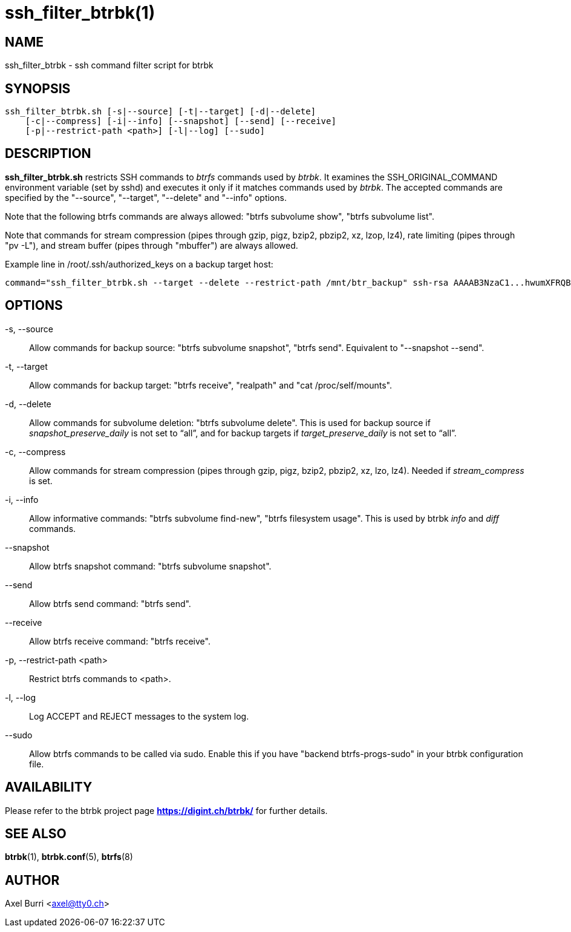 ssh_filter_btrbk(1)
===================
:date:        2017-10-11
:revision:    0.26.0
:man manual:  Btrbk Manual
:man source:  Btrbk


NAME
----

ssh_filter_btrbk - ssh command filter script for btrbk


SYNOPSIS
--------

[literal]
ssh_filter_btrbk.sh [-s|--source] [-t|--target] [-d|--delete]
    [-c|--compress] [-i|--info] [--snapshot] [--send] [--receive]
    [-p|--restrict-path <path>] [-l|--log] [--sudo]


DESCRIPTION
-----------

*ssh_filter_btrbk.sh* restricts SSH commands to 'btrfs' commands used
by 'btrbk'. It examines the SSH_ORIGINAL_COMMAND environment variable
(set by sshd) and executes it only if it matches commands used by
'btrbk'. The accepted commands are specified by the "--source",
"--target", "--delete" and "--info" options.

Note that the following btrfs commands are always allowed: "btrfs
subvolume show", "btrfs subvolume list".

Note that commands for stream compression (pipes through gzip, pigz,
bzip2, pbzip2, xz, lzop, lz4), rate limiting (pipes through "pv -L"),
and stream buffer (pipes through "mbuffer") are always allowed.

Example line in /root/.ssh/authorized_keys on a backup target host:

    command="ssh_filter_btrbk.sh --target --delete --restrict-path /mnt/btr_backup" ssh-rsa AAAAB3NzaC1...hwumXFRQBL btrbk@mydomain.com


OPTIONS
-------

-s, --source::
    Allow commands for backup source: "btrfs subvolume snapshot",
    "btrfs send". Equivalent to "--snapshot --send".

-t, --target::
    Allow commands for backup target: "btrfs receive", "realpath" and
    "cat /proc/self/mounts".

-d, --delete::
    Allow commands for subvolume deletion: "btrfs subvolume
    delete". This is used for backup source if
    'snapshot_preserve_daily' is not set to ``all'', and for backup
    targets if 'target_preserve_daily' is not set to ``all''.

-c, --compress::
    Allow commands for stream compression (pipes through gzip, pigz,
    bzip2, pbzip2, xz, lzo, lz4). Needed if 'stream_compress' is set.

-i, --info::
    Allow informative commands: "btrfs subvolume find-new", "btrfs
    filesystem usage". This is used by btrbk 'info' and 'diff'
    commands.

--snapshot::
    Allow btrfs snapshot command: "btrfs subvolume snapshot".

--send::
    Allow btrfs send command: "btrfs send".

--receive::
    Allow btrfs receive command: "btrfs receive".

-p, --restrict-path <path>::
    Restrict btrfs commands to <path>.

-l, --log::
    Log ACCEPT and REJECT messages to the system log.

--sudo::
    Allow btrfs commands to be called via sudo. Enable this if you
    have "backend btrfs-progs-sudo" in your btrbk configuration file.


AVAILABILITY
------------

Please refer to the btrbk project page *<https://digint.ch/btrbk/>*
for further details.


SEE ALSO
--------

*btrbk*(1),
*btrbk.conf*(5),
*btrfs*(8)


AUTHOR
------

Axel Burri <axel@tty0.ch>
